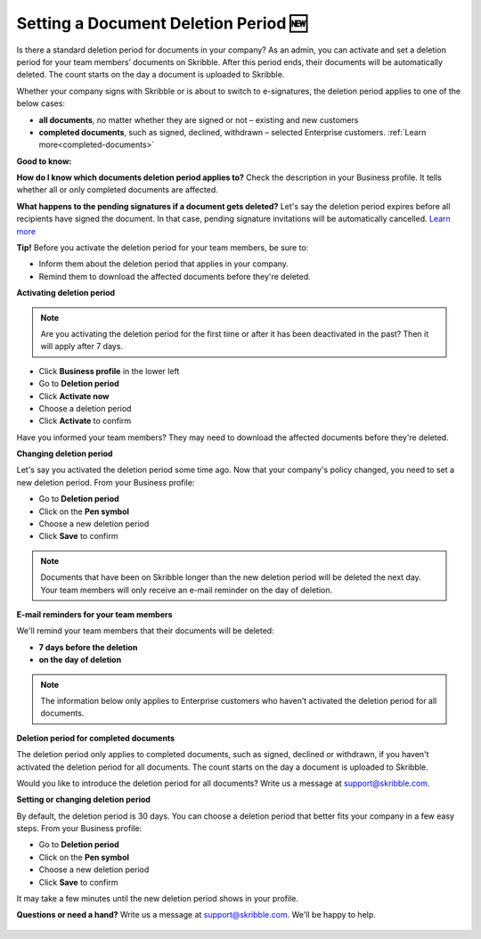 .. _account-deletionperiod:

=====================================
Setting a Document Deletion Period 🆕
=====================================

Is there a standard deletion period for documents in your company? As an admin, you can activate and set a deletion period for your team members’ documents on Skribble. After this period ends, their documents will be automatically deleted. The count starts on the day a document is uploaded to Skribble.

Whether your company signs with Skribble or is about to switch to e-signatures, the deletion period applies to one of the below cases:

•	**all documents**, no matter whether they are signed or not – existing and new customers
•	**completed documents**, such as signed, declined, withdrawn – selected Enterprise customers. :ref:`Learn more<completed-documents>`

**Good to know:** 

**How do I know which documents deletion period applies to?**
Check the description in your Business profile. It tells whether all or only completed documents are affected.

**What happens to the pending signatures if a document gets deleted?**
Let's say the deletion period expires before all recipients have signed the document. In that case, pending signature invitations will be automatically cancelled. `Learn more`_

.. _Learn more: https://help.skribble.com/de/en/invitation-cancelled


**Tip!** Before you activate the deletion period for your team members, be sure to:

•	Inform them about the deletion period that applies in your company.
•	Remind them to download the affected documents before they're deleted.


**Activating deletion period**

.. NOTE::
   Are you activating the deletion period for the first time or after it has been deactivated in the past? Then it will apply after 7 days. 

- Click **Business profile** in the lower left
    
- Go to **Deletion period**

- Click **Activate now**

- Choose a deletion period

- Click **Activate** to confirm
    
Have you informed your team members? They may need to download the affected documents before they're deleted.

**Changing deletion period**

Let's say you activated the deletion period some time ago. Now that your company's policy changed, you need to set a new deletion period. From your Business profile:

- Go to **Deletion period**
    
- Click on the **Pen symbol**

- Choose a new deletion period

- Click **Save** to confirm

.. NOTE::
   Documents that have been on Skribble longer than the new deletion period will be deleted the next day. Your team members will only receive an e-mail reminder on the day of deletion.

**E-mail reminders for your team members**

We'll remind your team members that their documents will be deleted:

• **7 days before the deletion**
• **on the day of deletion**

.. NOTE::
   The information below only applies to Enterprise customers who haven’t activated the deletion period for all documents.

.. _completed-documents:

**Deletion period for completed documents**
   
The deletion period only applies to completed documents, such as signed, declined or withdrawn, if you haven't activated the deletion period for all documents. The count starts on the day a document is uploaded to Skribble.

Would you like to introduce the deletion period for all documents? Write us a message at support@skribble.com.

**Setting or changing deletion period**

By default, the deletion period is 30 days. You can choose a deletion period that better fits your company in a few easy steps. From your Business profile:

- Go to **Deletion period** 
- Click on the **Pen symbol**
- Choose a new deletion period
- Click **Save** to confirm

It may take a few minutes until the new deletion period shows in your profile.

**Questions or need a hand?** Write us a message at `support@skribble.com`_. We'll be happy to help.
   
   .. _support@skribble.com: support@skribble.com
